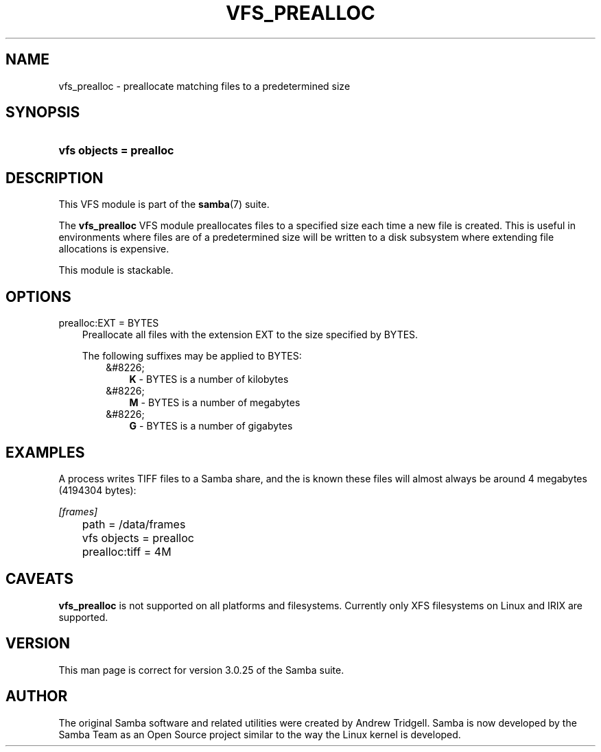 .\"Generated by db2man.xsl. Don't modify this, modify the source.
.de Sh \" Subsection
.br
.if t .Sp
.ne 5
.PP
\fB\\$1\fR
.PP
..
.de Sp \" Vertical space (when we can't use .PP)
.if t .sp .5v
.if n .sp
..
.de Ip \" List item
.br
.ie \\n(.$>=3 .ne \\$3
.el .ne 3
.IP "\\$1" \\$2
..
.TH "VFS_PREALLOC" 8 "" "" ""
.SH "NAME"
vfs_prealloc - preallocate matching files to a predetermined size
.SH "SYNOPSIS"
.HP 23
\fBvfs objects = prealloc\fR
.SH "DESCRIPTION"
.PP
This VFS module is part of the
\fBsamba\fR(7)
suite.
.PP
The
\fBvfs_prealloc\fR
VFS module preallocates files to a specified size each time a new file is created. This is useful in environments where files are of a predetermined size will be written to a disk subsystem where extending file allocations is expensive.
.PP
This module is stackable.
.SH "OPTIONS"
.PP
prealloc:EXT = BYTES
.RS 3n
Preallocate all files with the extension EXT to the size specified by BYTES.
.sp
The following suffixes may be applied to BYTES:
.RS 3n
.TP 3n
&#8226;
\fBK\fR
- BYTES is a number of kilobytes
.TP 3n
&#8226;
\fBM\fR
- BYTES is a number of megabytes
.TP 3n
&#8226;
\fBG\fR
- BYTES is a number of gigabytes
.RE
.RE
.SH "EXAMPLES"
.PP
A process writes TIFF files to a Samba share, and the is known these files will almost always be around 4 megabytes (4194304 bytes):

.nf

        \fI[frames]\fR
	path = /data/frames
	vfs objects = prealloc
	prealloc:tiff = 4M

.fi
.SH "CAVEATS"
.PP
\fBvfs_prealloc\fR
is not supported on all platforms and filesystems. Currently only XFS filesystems on Linux and IRIX are supported.
.SH "VERSION"
.PP
This man page is correct for version 3.0.25 of the Samba suite.
.SH "AUTHOR"
.PP
The original Samba software and related utilities were created by Andrew Tridgell. Samba is now developed by the Samba Team as an Open Source project similar to the way the Linux kernel is developed.

